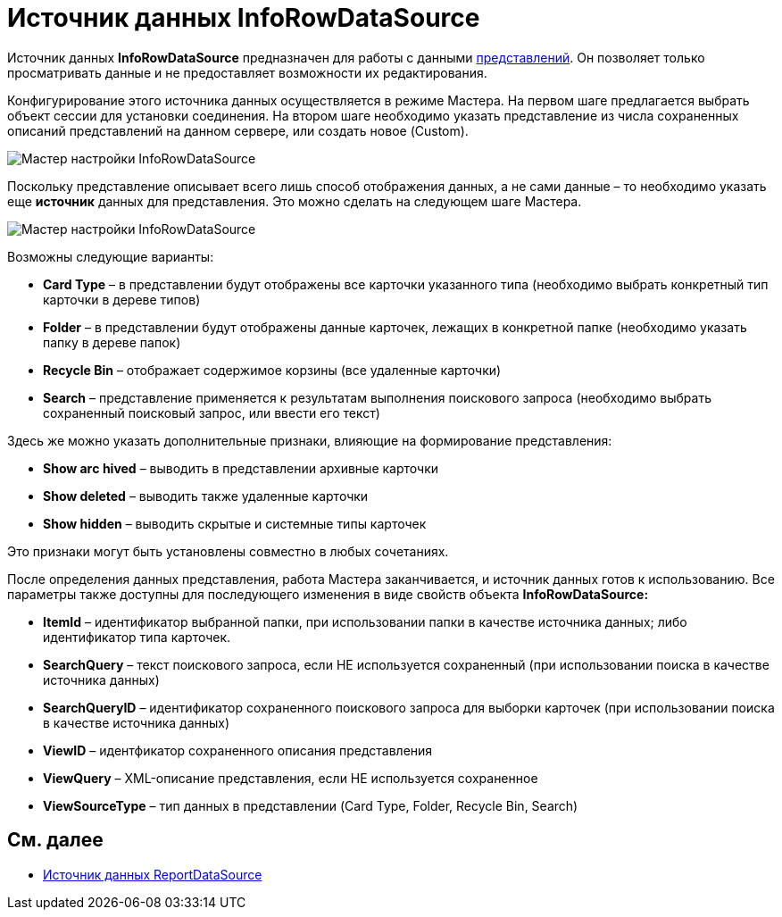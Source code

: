 = Источник данных InfoRowDataSource

Источник данных *InfoRowDataSource* предназначен для работы с данными xref:development-manual/dm_views.adoc[представлений]. Он позволяет только просматривать данные и не предоставляет возможности их редактирования.

Конфигурирование этого источника данных осуществляется в режиме Мастера. На первом шаге предлагается выбрать объект сессии для установки соединения. На втором шаге необходимо указать представление из числа сохраненных описаний представлений на данном сервере, или создать новое (Custom).

image::dev_card_31.png[Мастер настройки InfoRowDataSource]

Поскольку представление описывает всего лишь способ отображения данных, а не сами данные – то необходимо указать еще *источник* данных для представления. Это можно сделать на следующем шаге Мастера.

image::dev_card_32.png[Мастер настройки InfoRowDataSource]

Возможны следующие варианты:

* *Card Type* – в представлении будут отображены все карточки указанного типа (необходимо выбрать конкретный тип карточки в дереве типов)
* *Folder* – в представлении будут отображены данные карточек, лежащих в конкретной папке (необходимо указать папку в дереве папок)
* *Recycle Bin* – отображает содержимое корзины (все удаленные карточки)
* *Search* – представление применяется к результатам выполнения поискового запроса (необходимо выбрать сохраненный поисковый запрос, или ввести его текст)

Здесь же можно указать дополнительные признаки, влияющие на формирование представления:

* *Show arс hived* – выводить в представлении архивные карточки
* *Show deleted* – выводить также удаленные карточки
* *Show hidden* – выводить скрытые и системные типы карточек

Это признаки могут быть установлены совместно в любых сочетаниях.

После определения данных представления, работа Мастера заканчивается, и источник данных готов к использованию. Все параметры также доступны для последующего изменения в виде свойств объекта *InfoRowDataSource:*

* *ItemId* – идентификатор выбранной папки, при использовании папки в качестве источника данных; либо идентификатор типа карточек.
* *SearchQuery* – текст поискового запроса, если НЕ используется сохраненный (при использовании поиска в качестве источника данных)
* *SearchQueryID* – идентификатор сохраненного поискового запроса для выборки карточек (при использовании поиска в качестве источника данных)
* *ViewID* – идентфикатор сохраненного описания представления
* *ViewQuery* – XML-описание представления, если НЕ используется сохраненное
* *ViewSourceType* – тип данных в представлении (Card Type, Folder, Recycle Bin, Search)

== См. далее

* xref:CardsDevCompControlsReportDataSource.adoc[Источник данных ReportDataSource]
